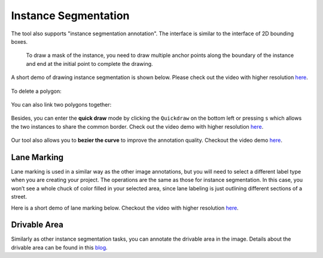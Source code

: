 Instance Segmentation
---------------------

The tool also supports "instance segmentation annotation". The interface
is similar to the interface of 2D bounding boxes.

.. figure:: https://s3-us-west-2.amazonaws.com/scalabel-public/demo/screenshots/2d+seg+2.0.png

   To draw a mask of the instance, you need to draw multiple anchor
   points along the boundary of the instance and end at the initial
   point to complete the drawing.

A short demo of drawing instance segmentation is shown below. Please
check out the video with higher resolution
`here <https://s3-us-west-2.amazonaws.com/scalabel-public/demo/videos/inst_seg_caption.mp4>`__.

.. figure:: https://s3-us-west-2.amazonaws.com/scalabel-public/demo/videos/2d+BB+2.0.gif

To delete a polygon:

.. figure:: https://s3-us-west-2.amazonaws.com/scalabel-public/demo/videos/2d+Delete+2.0.gif

You can also link two polygons together:

.. figure:: https://s3-us-west-2.amazonaws.com/scalabel-public/demo/videos/2d+Linking+2.0.gif

Besides, you can enter the **quick draw** mode by clicking the
``Quickdraw`` on the bottom left or pressing ``s`` which allows the two
instances to share the common border. Check out the video demo with
higher resolution
`here <https://s3-us-west-2.amazonaws.com/scalabel-public/demo/videos/quickdraw_demo.mp4>`__.

.. figure:: https://s3-us-west-2.amazonaws.com/scalabel-public/demo/videos/quickdraw_demo_h.gif

Our tool also allows you to **bezier the curve** to improve the
annotation quality. Checkout the video demo
`here <https://s3-us-west-2.amazonaws.com/scalabel-public/demo/videos/bezier_demo.mp4>`__.

.. figure:: https://s3-us-west-2.amazonaws.com/scalabel-public/demo/videos/2d+Bezier+2.0.gif

Lane Marking
~~~~~~~~~~~~

Lane marking is used in a similar way as the other image annotations,
but you will need to select a different label type when you are creating
your project. The operations are the same as those for instance
segmentation. In this case, you won’t see a whole chuck of color filled
in your selected area, since lane labeling is just outlining different
sections of a street.

Here is a short demo of lane marking below. Checkout the video with
higher resolution
`here <https://s3-us-west-2.amazonaws.com/scalabel-public/demo/videos/lane_caption.mp4>`__.

.. figure:: https://s3-us-west-2.amazonaws.com/scalabel-public/demo/videos/Lane+Marking+2.0.gif

Drivable Area
~~~~~~~~~~~~~

Similarly as other instance segmentation tasks, you can annotate the
drivable area in the image. Details about the drivable area can be found
in this `blog <http://bair.berkeley.edu/blog/2018/05/30/bdd/>`__.

